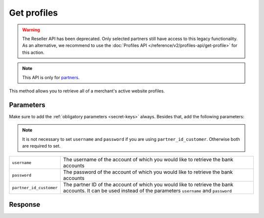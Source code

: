 Get profiles
============
.. api-name:: Reseller API
   :version: 1

.. warning:: The Reseller API has been deprecated. Only selected partners still have access to this legacy functionality.
             As an alternative, we recommend to use the :doc:`Profiles API </reference/v2/profiles-api/get-profile>`
             for this action.

.. endpoint::
   :method: POST
   :url: https://www.mollie.com/api/reseller/v1/profiles

.. note:: This API is only for `partners <https://www.mollie.com/partners>`_.

This method allows you to retrieve all of a merchant's active website profiles.

Parameters
----------
Make sure to add the :ref:`obligatory parameters <secret-keys>` always. Besides that, add the following
parameters:

.. note:: It is not necessary to set ``username`` and ``password`` if you are using ``partner_id_customer``. Otherwise
          both are required to set.

.. list-table::
   :widths: auto

   * - ``username``

       .. type:: string

     - The username of the account of which you would like to retrieve the bank accounts

   * - ``password``

       .. type:: string

     - The password of the account of which you would like to retrieve the bank accounts

   * - ``partner_id_customer``

       .. type:: string

     - The partner ID of the account of which you would like to retrieve the bank accounts. It can be used instead of
       the parameters ``username`` and ``password``

Response
--------
.. code-block:: none
   :linenos:

   HTTP/1.1 200 OK
   Content-Type: application/xml; charset=utf-8

   <?xml version="1.0"?>
   <response>
      <items>
         <profile>
            <name>Snoep.nl</name>
            <hash>9C696E36</hash>
            <website>http://snoep.nl/</website>
            <sector>6</sector>
            <category>5399</category>
            <verified>true</verified>
            <phone>0201234567</phone>
            <email>info@snoep.nl</email>
            <api_keys>
               <test>test_ImXWtEB4alZ149cxDrLxr1XDt8kbI9</test>
               <live>live_DjymcBSCZX4MijQ2RKHGTmAvB4J4xw</live>
            </api_keys>
         </profile>
      </items>
   </response>
